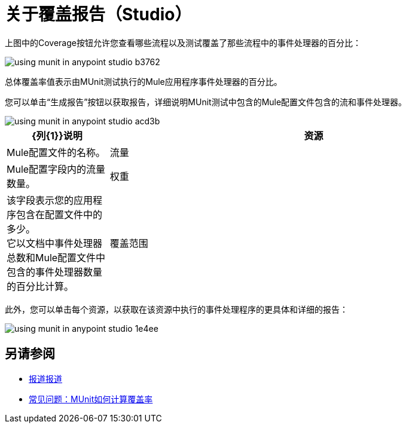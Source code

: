 = 关于覆盖报告（Studio）

上图中的Coverage按钮允许您查看哪些流程以及测试覆盖了那些流程中的事件处理器的百分比：

image::using-munit-in-anypoint-studio-b3762.png[]

总体覆盖率值表示由MUnit测试执行的Mule应用程序事件处理器的百分比。

您可以单击“生成报告”按钮以获取报告，详细说明MUnit测试中包含的Mule配置文件包含的流和事件处理器。

image::using-munit-in-anypoint-studio-acd3b.png[]

[%header,cols="20a,80a"]
|===
| {列{1}}说明
|资源   |  Mule配置文件的名称。
|流量 |  Mule配置字段内的流量数量。
|权重 | 该字段表示您的应用程序包含在配置文件中的多少。 +
它以文档中事件处理器总数和Mule配置文件中包含的事件处理器数量的百分比计算。
|覆盖范围 | 该字段表示Mule配置文件中正在MUnit测试中执行的事件处理器的百分比。
|===

此外，您可以单击每个资源，以获取在该资源中执行的事件处理程序的更具体和详细的​​报告：

image::using-munit-in-anypoint-studio-1e4ee.png[]


== 另请参阅

*  link:/munit/v/2.0/munit-coverage-report[报道报道]
*  link:/munit/v/2.0/faq-how-munit-coverage[常见问题：MUnit如何计算覆盖率]
